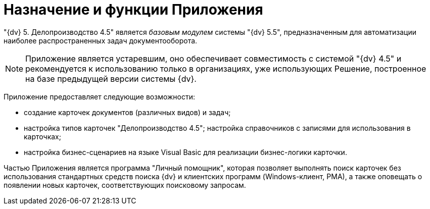 = Назначение и функции Приложения

"{dv} 5. Делопроизводство 4.5" является _базовым модулем_ системы "{dv} 5.5", предназначенным для автоматизации наиболее распространенных задач документооборота.

[NOTE]
====
Приложение является устаревшим, оно обеспечивает совместимость с системой "{dv} 4.5" и рекомендуется к использованию только в организациях, уже использующих Решение, построенное на базе предыдущей версии системы {dv}.
====

Приложение предоставляет следующие возможности:

* создание карточек документов (различных видов) и задач;
* настройка типов карточек "Делопроизводство 4.5"; настройка справочников с записями для использования в карточках;
* настройка бизнес-сценариев на языке Visual Basic для реализации бизнес-логики карточки.

Частью Приложения является программа "Личный помощник", которая позволяет выполнять поиск карточек без использования стандартных средств поиска {dv} и клиентских программ (Windows-клиент, РМА), а также оповещать о появлении новых карточек, соответствующих поисковому запросам.
